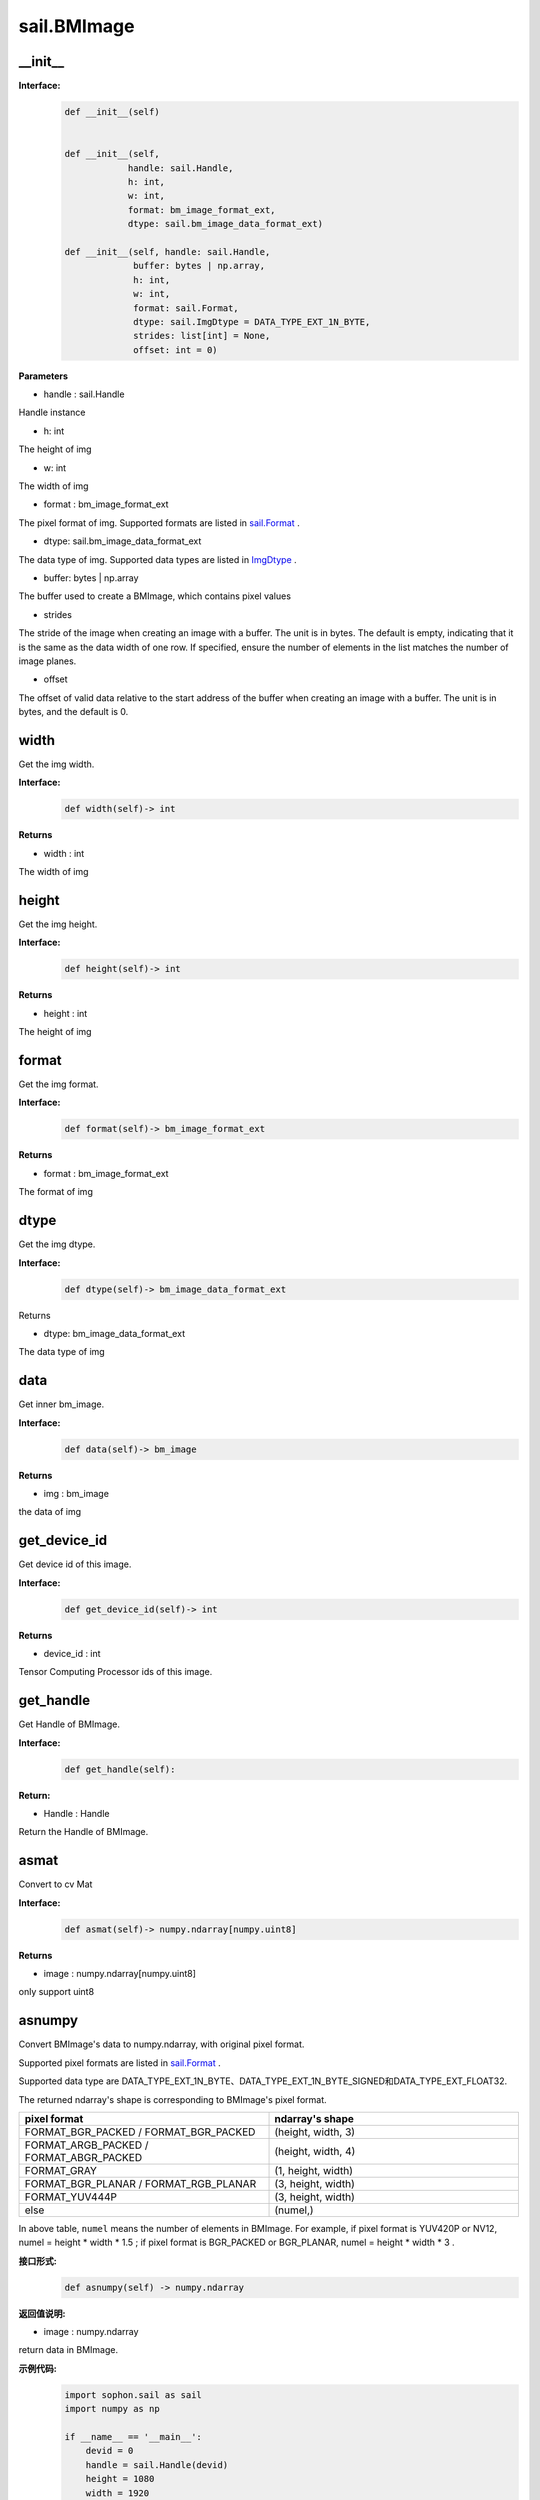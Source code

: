 sail.BMImage
____________

\_\_init\_\_
>>>>>>>>>>>>>>>>>>>>>>>>>>>>>

**Interface:**
    .. code-block:: python

        def __init__(self)


        def __init__(self, 
                    handle: sail.Handle, 
                    h: int, 
                    w: int, 
                    format: bm_image_format_ext, 
                    dtype: sail.bm_image_data_format_ext)

        def __init__(self, handle: sail.Handle, 
                     buffer: bytes | np.array, 
                     h: int, 
                     w: int, 
                     format: sail.Format, 
                     dtype: sail.ImgDtype = DATA_TYPE_EXT_1N_BYTE, 
                     strides: list[int] = None, 
                     offset: int = 0)

**Parameters**

* handle : sail.Handle

Handle instance

* h: int

The height of img

* w: int

The width of img

* format : bm_image_format_ext

The pixel format of img. 
Supported formats are listed in `sail.Format <0_enum_type/sail.Format.html>`_ .

* dtype: sail.bm_image_data_format_ext

The data type of img.
Supported data types are listed in `ImgDtype <0_enum-type/sail.ImgDtype.html>`_ .

* buffer: bytes | np.array

The buffer used to create a BMImage, which contains pixel values

* strides

The stride of the image when creating an image with a buffer. The unit is in bytes. 
The default is empty, indicating that it is the same as the data width of one row.
If specified, ensure the number of elements in the list matches the number of image planes.

* offset

The offset of valid data relative to the start address of the buffer when creating an image with a buffer. 
The unit is in bytes, and the default is 0.


width
>>>>>>>>>>>

Get the img width.

**Interface:**
    .. code-block:: python

        def width(self)-> int

**Returns**

* width : int

The width of img


height
>>>>>>>>>>>>>>>>>

Get the img height.

**Interface:**
    .. code-block:: python

        def height(self)-> int

**Returns**

* height : int

The height of img


format
>>>>>>>>>>>>>>>>>
Get the img format.

**Interface:**
    .. code-block:: python

        def format(self)-> bm_image_format_ext

**Returns**

* format : bm_image_format_ext

The format of img


dtype
>>>>>>>>>>>>>

Get the img dtype.

**Interface:**
    .. code-block:: python

        def dtype(self)-> bm_image_data_format_ext

Returns

* dtype: bm_image_data_format_ext

The data type of img


data
>>>>>>>>>>>>>>>>>>>>>>>>>>>>>

Get inner bm_image.  

**Interface:**
    .. code-block:: python
        
        def data(self)-> bm_image

**Returns**

* img : bm_image

the data of img


get_device_id
>>>>>>>>>>>>>>>>>>>>>>>>>>>>>
Get device id of this image.

**Interface:**
    .. code-block:: python

        def get_device_id(self)-> int
            
**Returns**

* device_id : int   

Tensor Computing Processor ids of this image.


get_handle
>>>>>>>>>>>>>>>>>>>>>>>>>>>>>

Get Handle of BMImage.

**Interface:**
    .. code-block:: python

        def get_handle(self):

**Return:**

* Handle : Handle 

Return the Handle of BMImage.


asmat
>>>>>>>>>>>>>>>>>>>>>>>>>>>>>
Convert to cv Mat

**Interface:**
    .. code-block:: python

        def asmat(self)-> numpy.ndarray[numpy.uint8]    
            
**Returns**

* image : numpy.ndarray[numpy.uint8]    

only support uint8


asnumpy
>>>>>>>>>>>>>>>>>>>>>>>>>>>>>

Convert BMImage's data to numpy.ndarray, with original pixel format.

Supported pixel formats are listed in `sail.Format <0_enum_type/sail.Format.html>`_ .

Supported data type are DATA_TYPE_EXT_1N_BYTE、DATA_TYPE_EXT_1N_BYTE_SIGNED和DATA_TYPE_EXT_FLOAT32.

The returned ndarray's shape is corresponding to BMImage's pixel format.

.. list-table:: 
   :widths: 50 50
   :header-rows: 1

   * - pixel format
     - ndarray's shape
   * - FORMAT_BGR_PACKED / FORMAT_BGR_PACKED
     - (height, width, 3)
   * - FORMAT_ARGB_PACKED / FORMAT_ABGR_PACKED
     - (height, width, 4)
   * - FORMAT_GRAY
     - (1, height, width)
   * - FORMAT_BGR_PLANAR / FORMAT_RGB_PLANAR
     - (3, height, width)
   * - FORMAT_YUV444P
     - (3, height, width)
   * - else
     - (numel,)

In above table, ``numel`` means the number of elements in BMImage.
For example,
if pixel format is YUV420P or NV12, numel = height * width * 1.5 ;
if pixel format is BGR_PACKED or BGR_PLANAR, numel = height * width * 3 .

**接口形式:**
    .. code-block:: python

        def asnumpy(self) -> numpy.ndarray

**返回值说明:**

* image : numpy.ndarray

return data in BMImage.

**示例代码:**
    .. code-block:: python

        import sophon.sail as sail
        import numpy as np

        if __name__ == '__main__':
            devid = 0
            handle = sail.Handle(devid)
            height = 1080
            width = 1920
            dtype = sail.ImgDtype.DATA_TYPE_EXT_1N_BYTE
            np_dtype = np.uint8

            # example for BGR_PLANAR
            format = sail.Format.FORMAT_BGR_PLANAR
            numel = int(height * width * 3)
            rawdata = np.random.randint(0, 255, (numel,), np_dtype)
            img = sail.BMImage(handle, rawdata, height, width, format, dtype)
            out_ndarray = img.asnumpy()
            assert out_ndarray.shape == (3, height, width)

            # example for YUV420P
            format = sail.Format.FORMAT_YUV420P
            numel = int(height * width * 1.5)
            rawdata = np.random.randint(0, 255, (numel,), np_dtype)
            img = sail.BMImage(handle, rawdata, height, width, format, dtype)
            out_ndarray = img.asnumpy()
            assert out_ndarray.shape == (numel,)


get_plane_num
>>>>>>>>>>>>>>>>>>>>>>>>>>>>>

Get plane number of this image

**Interface:**
    .. code-block:: python

        def get_plane_num(self)  -> int:


align
>>>>>>>>>>>>>>>>>>>>>>>>>>>>>

Align the bm_image to 64 bytes

**Interface:**
    .. code-block:: python

        def align(self)  -> int:

**Returns**

* ret : int  

return if BMImage aligned,-1 failed,0 successed


check_align
>>>>>>>>>>>>>>>>>>>>>>>>>>>>>

Check if the bm_image aligned 

**Interface:**
    .. code-block:: python

        def check_align(self)  -> bool:

**Returns**

* ret : bool  

return if BMImage aligned,1 aligned,0 unaligned


unalign
>>>>>>>>>>>>>>>>>>>>>>>>>>>>>

Unalign the bm_image to source bm_image

**Interface:**
    .. code-block:: python

        def unalign(self)  -> int:

**Returns**

* ret : int  

return if BMImage unaligned,-1 failed,0 successed


check_contiguous_memory
>>>>>>>>>>>>>>>>>>>>>>>>>>>>>

Check if the bm_image's memory contiguous

**Interface:**
    .. code-block:: python

        def check_contiguous_memory(self)  -> bool:

**Returns**

* ret : bool  

return if BMImage memory contiguous,1 contiguous,0 uncontiguous


**Sample:**
    .. code-block:: python

        import sophon.sail as sail

        if __name__ == '__main__':
            file_path = "your_image.jpg" # 请替换为您的文件路径
            dev_id = 0
            handle = sail.Handle(dev_id)
            decoder = sail.Decoder(file_path, False, dev_id)
            BMimg = sail.BMImage()
            ret = decoder.read(handle, BMimg)

            # get bm_image
            bm_image = BMimg.data()

            # get BMimg width,height,dtype,format,device_id,plane_num,handle
            print(BMimg.width(), BMimg.height(), BMimg.format(), BMimg.dtype(), BMimg.get_device_id(), BMimg.get_plane_num(), BMimg.get_handle())

            # get mat 
            np_data = BMimg.asmat()
            
            # align BMimg
            ret = BMimg.align()
            if ret == 0:
                print("align success")
            else:
                print("align failed")

            print(BMimg.check_align())

            # unalign BMimg
            ret = BMimg.unalign()
            if ret == 0:
                print("unalign success")
            else:
                print("unalign failed")

            # check contiguous memory
            print(BMimg.check_contiguous_memory())

            # create BMImage with data from buffer
            buf = bytes([i % 256 for i in range(int(200*100*3))])
            img_fromRawdata = sail.BMImage(handle, buf, 200, 100, sail.Format.FORMAT_BGR_PACKED)

get_pts_dts
>>>>>>>>>>>>>>>>>>>>>>>>>>>>>

Get pts and dts.

**Interface:**
    .. code-block:: python

        def get_pts_dts() -> list


**Returns**

* result : list

the value of pts and dts.

**Sample:**
    .. code-block:: python

        import sophon.sail as sail
        if __name__ == '__main__':
            input_file_path = 'your_rtsp_url'  
            dev_id = 0
            handle = sail.Handle(dev_id)
            decoder = sail.Decoder(input_file_path, True, dev_id)
            image = sail.BMImage()
            ret = decoder.read(handle, image)
            if ret == 0:
                print("Frame read successfully into bm_image")
                pts,dts=image.get_pts_dts()
                print("pts:",pts)
                print("dts:",dts)
            else:
                print("Failed to read frame into bm_image")
